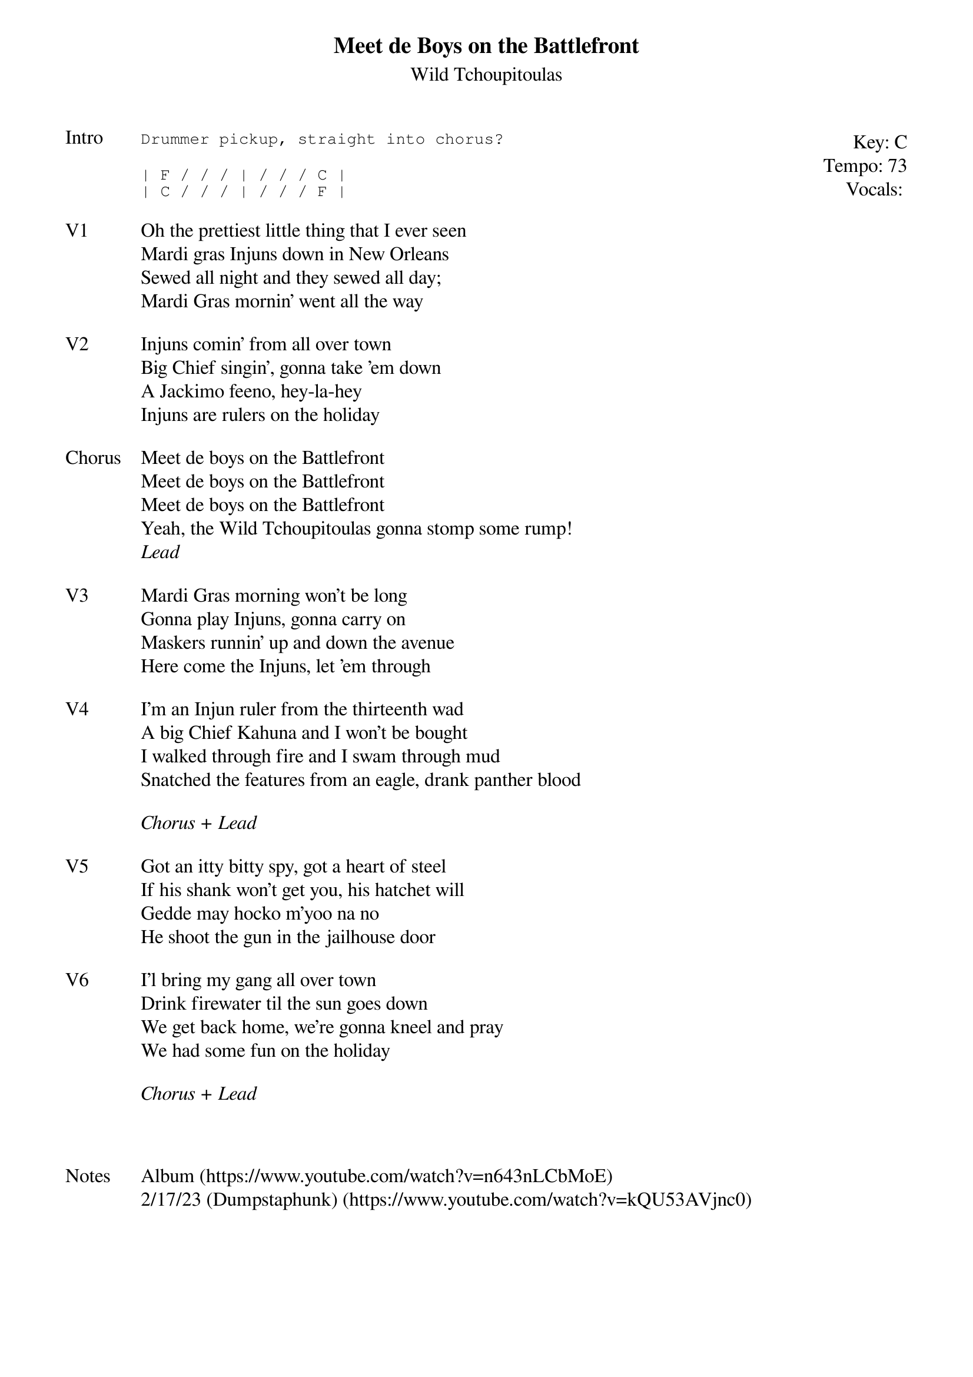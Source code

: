 {t:Meet de Boys on the Battlefront}
{st:Wild Tchoupitoulas}
{key: C}
{tempo: 73}
{meta: vocals JM}

{start_of_textblock label="" flush="right" anchor="line" x="100%"}
Key: %{key}
Tempo: %{tempo}
Vocals: %{vocals}
{end_of_textblock}
{sot: Intro}
Drummer pickup, straight into chorus?
{eot}

{sot}
| F / / / | / / / C |
| C / / / | / / / F |
{eot}

{sov: V1}
Oh the prettiest little thing that I ever seen
Mardi gras Injuns down in New Orleans
Sewed all night and they sewed all day;
Mardi Gras mornin' went all the way
{eov}

{sov: V2}
Injuns comin' from all over town
Big Chief singin', gonna take 'em down
A Jackimo feeno, hey-la-hey
Injuns are rulers on the holiday
{eov}

{sov: Chorus}
Meet de boys on the Battlefront
Meet de boys on the Battlefront
Meet de boys on the Battlefront
Yeah, the Wild Tchoupitoulas gonna stomp some rump!
<i>Lead</i>
{eov}

{sov: V3}
Mardi Gras morning won't be long
Gonna play Injuns, gonna carry on
Maskers runnin' up and down the avenue
Here come the Injuns, let 'em through
{eov}

{sov: V4}
I'm an Injun ruler from the thirteenth wad
A big Chief Kahuna and I won't be bought
I walked through fire and I swam through mud
Snatched the features from an eagle, drank panther blood
{eov}

<i>Chorus + Lead</i>

{sov: V5}
Got an itty bitty spy, got a heart of steel
If his shank won't get you, his hatchet will
Gedde may hocko m'yoo na no
He shoot the gun in the jailhouse door
{eov}

{sov: V6}
I'l bring my gang all over town
Drink firewater til the sun goes down
We get back home, we're gonna kneel and pray
We had some fun on the holiday
{eov}

<i>Chorus + Lead</i>



{sov: Notes}
Album (https://www.youtube.com/watch?v=n643nLCbMoE)
2/17/23 (Dumpstaphunk) (https://www.youtube.com/watch?v=kQU53AVjnc0)
{eov}
